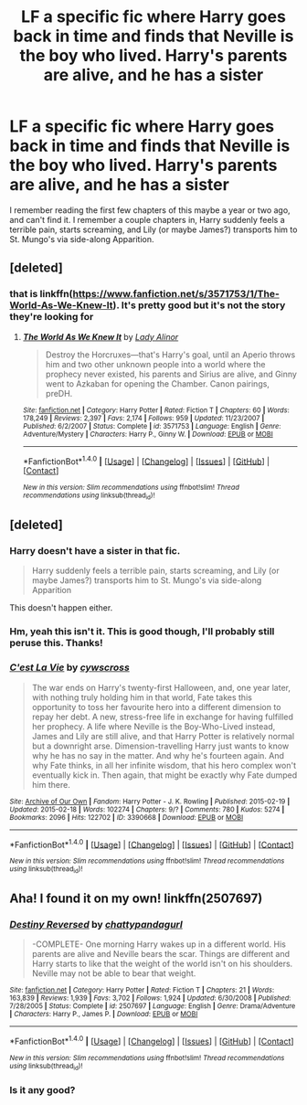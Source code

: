 #+TITLE: LF a specific fic where Harry goes back in time and finds that Neville is the boy who lived. Harry's parents are alive, and he has a sister

* LF a specific fic where Harry goes back in time and finds that Neville is the boy who lived. Harry's parents are alive, and he has a sister
:PROPERTIES:
:Author: MagicHeadset
:Score: 7
:DateUnix: 1519624637.0
:DateShort: 2018-Feb-26
:FlairText: Request
:END:
I remember reading the first few chapters of this maybe a year or two ago, and can't find it. I remember a couple chapters in, Harry suddenly feels a terrible pain, starts screaming, and Lily (or maybe James?) transports him to St. Mungo's via side-along Apparition.


** [deleted]
:PROPERTIES:
:Score: 2
:DateUnix: 1519639845.0
:DateShort: 2018-Feb-26
:END:

*** that is linkffn([[https://www.fanfiction.net/s/3571753/1/The-World-As-We-Knew-It]]). It's pretty good but it's not the story they're looking for
:PROPERTIES:
:Author: devinedude
:Score: 1
:DateUnix: 1519641597.0
:DateShort: 2018-Feb-26
:END:

**** [[http://www.fanfiction.net/s/3571753/1/][*/The World As We Knew It/*]] by [[https://www.fanfiction.net/u/1289587/Lady-Alinor][/Lady Alinor/]]

#+begin_quote
  Destroy the Horcruxes---that's Harry's goal, until an Aperio throws him and two other unknown people into a world where the prophecy never existed, his parents and Sirius are alive, and Ginny went to Azkaban for opening the Chamber. Canon pairings, preDH.
#+end_quote

^{/Site/: [[http://www.fanfiction.net/][fanfiction.net]] *|* /Category/: Harry Potter *|* /Rated/: Fiction T *|* /Chapters/: 60 *|* /Words/: 178,249 *|* /Reviews/: 2,397 *|* /Favs/: 2,174 *|* /Follows/: 959 *|* /Updated/: 11/23/2007 *|* /Published/: 6/2/2007 *|* /Status/: Complete *|* /id/: 3571753 *|* /Language/: English *|* /Genre/: Adventure/Mystery *|* /Characters/: Harry P., Ginny W. *|* /Download/: [[http://www.ff2ebook.com/old/ffn-bot/index.php?id=3571753&source=ff&filetype=epub][EPUB]] or [[http://www.ff2ebook.com/old/ffn-bot/index.php?id=3571753&source=ff&filetype=mobi][MOBI]]}

--------------

*FanfictionBot*^{1.4.0} *|* [[[https://github.com/tusing/reddit-ffn-bot/wiki/Usage][Usage]]] | [[[https://github.com/tusing/reddit-ffn-bot/wiki/Changelog][Changelog]]] | [[[https://github.com/tusing/reddit-ffn-bot/issues/][Issues]]] | [[[https://github.com/tusing/reddit-ffn-bot/][GitHub]]] | [[[https://www.reddit.com/message/compose?to=tusing][Contact]]]

^{/New in this version: Slim recommendations using/ ffnbot!slim! /Thread recommendations using/ linksub(thread_id)!}
:PROPERTIES:
:Author: FanfictionBot
:Score: 1
:DateUnix: 1519641628.0
:DateShort: 2018-Feb-26
:END:


** [deleted]
:PROPERTIES:
:Score: 2
:DateUnix: 1519624800.0
:DateShort: 2018-Feb-26
:END:

*** Harry doesn't have a sister in that fic.

#+begin_quote
  Harry suddenly feels a terrible pain, starts screaming, and Lily (or maybe James?) transports him to St. Mungo's via side-along Apparition
#+end_quote

This doesn't happen either.
:PROPERTIES:
:Score: 2
:DateUnix: 1519633412.0
:DateShort: 2018-Feb-26
:END:


*** Hm, yeah this isn't it. This is good though, I'll probably still peruse this. Thanks!
:PROPERTIES:
:Author: MagicHeadset
:Score: 1
:DateUnix: 1519666700.0
:DateShort: 2018-Feb-26
:END:


*** [[http://archiveofourown.org/works/3390668][*/C'est La Vie/*]] by [[http://www.archiveofourown.org/users/cywscross/pseuds/cywscross][/cywscross/]]

#+begin_quote
  The war ends on Harry's twenty-first Halloween, and, one year later, with nothing truly holding him in that world, Fate takes this opportunity to toss her favourite hero into a different dimension to repay her debt. A new, stress-free life in exchange for having fulfilled her prophecy. A life where Neville is the Boy-Who-Lived instead, James and Lily are still alive, and that Harry Potter is relatively normal but a downright arse. Dimension-travelling Harry just wants to know why he has no say in the matter. And why he's fourteen again. And why Fate thinks, in all her infinite wisdom, that his hero complex won't eventually kick in. Then again, that might be exactly why Fate dumped him there.
#+end_quote

^{/Site/: [[http://www.archiveofourown.org/][Archive of Our Own]] *|* /Fandom/: Harry Potter - J. K. Rowling *|* /Published/: 2015-02-19 *|* /Updated/: 2015-02-18 *|* /Words/: 102274 *|* /Chapters/: 9/? *|* /Comments/: 780 *|* /Kudos/: 5274 *|* /Bookmarks/: 2096 *|* /Hits/: 122702 *|* /ID/: 3390668 *|* /Download/: [[http://archiveofourown.org/downloads/cy/cywscross/3390668/Cest%20La%20Vie.epub?updated_at=1424321024][EPUB]] or [[http://archiveofourown.org/downloads/cy/cywscross/3390668/Cest%20La%20Vie.mobi?updated_at=1424321024][MOBI]]}

--------------

*FanfictionBot*^{1.4.0} *|* [[[https://github.com/tusing/reddit-ffn-bot/wiki/Usage][Usage]]] | [[[https://github.com/tusing/reddit-ffn-bot/wiki/Changelog][Changelog]]] | [[[https://github.com/tusing/reddit-ffn-bot/issues/][Issues]]] | [[[https://github.com/tusing/reddit-ffn-bot/][GitHub]]] | [[[https://www.reddit.com/message/compose?to=tusing][Contact]]]

^{/New in this version: Slim recommendations using/ ffnbot!slim! /Thread recommendations using/ linksub(thread_id)!}
:PROPERTIES:
:Author: FanfictionBot
:Score: 1
:DateUnix: 1519624839.0
:DateShort: 2018-Feb-26
:END:


** Aha! I found it on my own! linkffn(2507697)
:PROPERTIES:
:Author: MagicHeadset
:Score: 1
:DateUnix: 1519667333.0
:DateShort: 2018-Feb-26
:END:

*** [[http://www.fanfiction.net/s/2507697/1/][*/Destiny Reversed/*]] by [[https://www.fanfiction.net/u/388053/chattypandagurl][/chattypandagurl/]]

#+begin_quote
  -COMPLETE- One morning Harry wakes up in a different world. His parents are alive and Neville bears the scar. Things are different and Harry starts to like that the weight of the world isn't on his shoulders. Neville may not be able to bear that weight.
#+end_quote

^{/Site/: [[http://www.fanfiction.net/][fanfiction.net]] *|* /Category/: Harry Potter *|* /Rated/: Fiction T *|* /Chapters/: 21 *|* /Words/: 163,839 *|* /Reviews/: 1,939 *|* /Favs/: 3,702 *|* /Follows/: 1,924 *|* /Updated/: 6/30/2008 *|* /Published/: 7/28/2005 *|* /Status/: Complete *|* /id/: 2507697 *|* /Language/: English *|* /Genre/: Drama/Adventure *|* /Characters/: Harry P., James P. *|* /Download/: [[http://www.ff2ebook.com/old/ffn-bot/index.php?id=2507697&source=ff&filetype=epub][EPUB]] or [[http://www.ff2ebook.com/old/ffn-bot/index.php?id=2507697&source=ff&filetype=mobi][MOBI]]}

--------------

*FanfictionBot*^{1.4.0} *|* [[[https://github.com/tusing/reddit-ffn-bot/wiki/Usage][Usage]]] | [[[https://github.com/tusing/reddit-ffn-bot/wiki/Changelog][Changelog]]] | [[[https://github.com/tusing/reddit-ffn-bot/issues/][Issues]]] | [[[https://github.com/tusing/reddit-ffn-bot/][GitHub]]] | [[[https://www.reddit.com/message/compose?to=tusing][Contact]]]

^{/New in this version: Slim recommendations using/ ffnbot!slim! /Thread recommendations using/ linksub(thread_id)!}
:PROPERTIES:
:Author: FanfictionBot
:Score: 1
:DateUnix: 1519667380.0
:DateShort: 2018-Feb-26
:END:


*** Is it any good?
:PROPERTIES:
:Author: AskMeAboutKtizo
:Score: 1
:DateUnix: 1519705465.0
:DateShort: 2018-Feb-27
:END:
